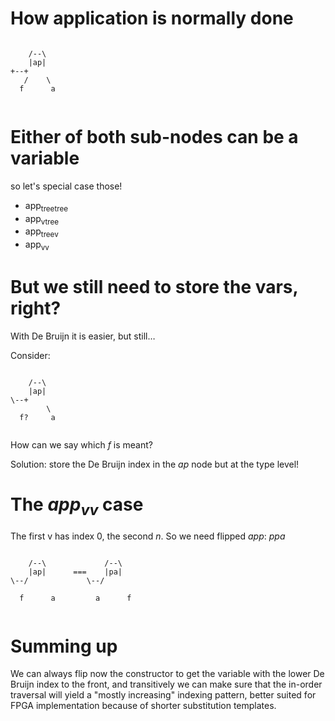 * How application is normally done

#+begin_src ditaa :file app.svg

          /--\
          |ap|
	  +--+
         /    \
        f      a

#+end_src

* Either of both sub-nodes can be a variable

so let's special case those!

 - app_tree_tree
 - app_v_tree
 - app_tree_v
 - app_v_v

* But we still need to store the vars, right?

With De Bruijn it is easier, but still...

Consider:

#+begin_src ditaa :file app.svg

          /--\
          |ap|
	  \--+
              \
        f?     a

#+end_src

How can we say which /f/ is meant?

Solution: store the De Bruijn index in the /ap/ node but at the type level!

* The /app_v_v/ case

The first v has index 0, the second /n/. So we need flipped /app/: /ppa/


#+begin_src ditaa :file app.svg

          /--\             /--\
          |ap|      ===    |pa|
	  \--/             \--/

        f      a         a      f

#+end_src

* Summing up

We can always flip now the constructor to get the variable
with the lower De Bruijn index to the front, and transitively
we can make sure that the in-order traversal will yield
a "mostly increasing" indexing pattern, better suited for
FPGA implementation because of shorter substitution templates.
